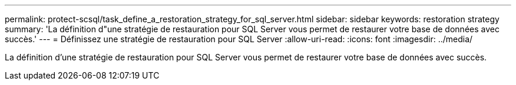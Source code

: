 ---
permalink: protect-scsql/task_define_a_restoration_strategy_for_sql_server.html 
sidebar: sidebar 
keywords: restoration strategy 
summary: 'La définition d"une stratégie de restauration pour SQL Server vous permet de restaurer votre base de données avec succès.' 
---
= Définissez une stratégie de restauration pour SQL Server
:allow-uri-read: 
:icons: font
:imagesdir: ../media/


[role="lead"]
La définition d'une stratégie de restauration pour SQL Server vous permet de restaurer votre base de données avec succès.
